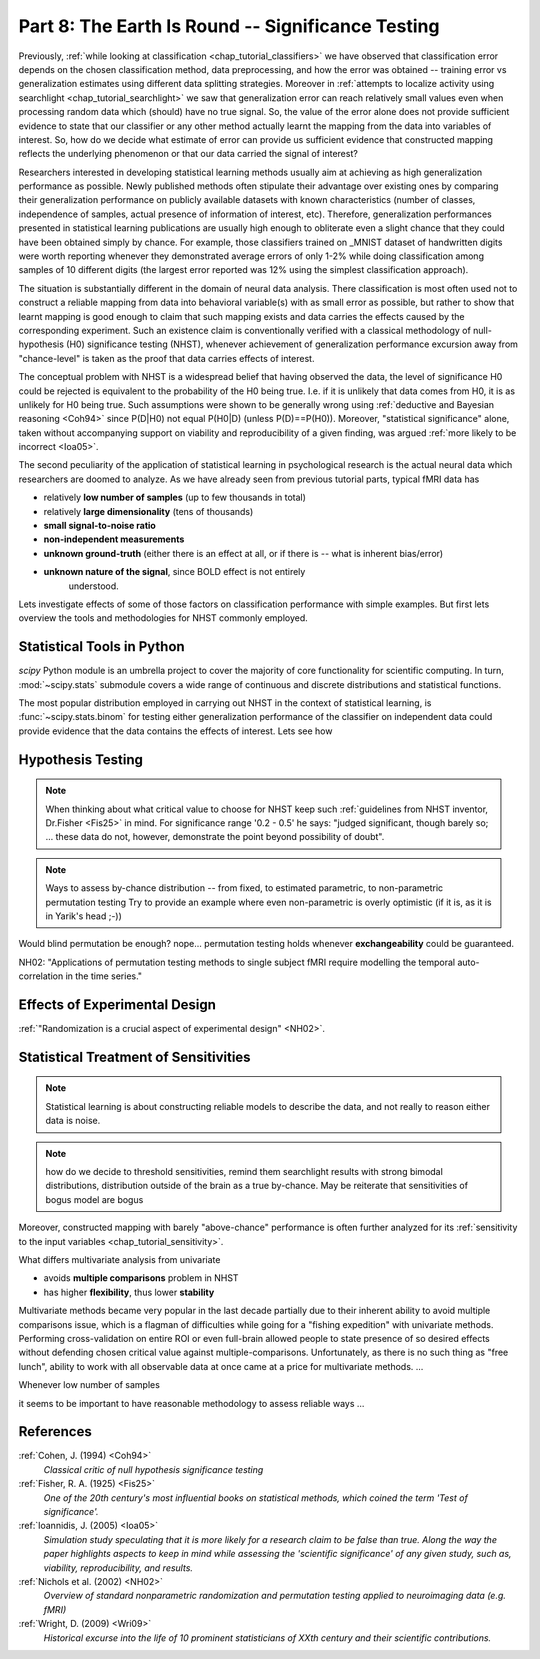 .. -*- mode: rst; fill-column: 78; indent-tabs-mode: nil -*-
.. ex: set sts=4 ts=4 sw=4 et tw=79:
  ### ### ### ### ### ### ### ### ### ### ### ### ### ### ### ### ### ### ###
  #
  #   See COPYING file distributed along with the PyMVPA package for the
  #   copyright and license terms.
  #
  ### ### ### ### ### ### ### ### ### ### ### ### ### ### ### ### ### ### ###

.. index:: Tutorial
.. _chap_tutorial_significance:

**************************************************
Part 8: The Earth Is Round -- Significance Testing
**************************************************

Previously, :ref:`while looking at classification <chap_tutorial_classifiers>`
we have observed that classification error depends on the chosen
classification method, data preprocessing, and how the error was obtained --
training error vs generalization estimates using different data splitting
strategies.  Moreover in :ref:`attempts to localize activity using searchlight
<chap_tutorial_searchlight>` we saw that generalization error can reach
relatively small values even when processing random data which (should) have
no true signal.  So, the value of the error alone does not provide
sufficient evidence to state that our classifier or any other method actually
learnt the mapping from the data into variables of interest.  So, how do we
decide what estimate of error can provide us sufficient evidence that
constructed mapping reflects the underlying phenomenon or that our data
carried the signal of interest?

Researchers interested in developing statistical learning methods usually aim
at achieving as high generalization performance as possible.  Newly published
methods often stipulate their advantage over existing ones by comparing their
generalization performance on publicly available datasets with known
characteristics (number of classes, independence of samples, actual presence
of information of interest, etc).  Therefore, generalization performances
presented in statistical learning publications are usually high enough to
obliterate even a slight chance that they could have been obtained  simply by
chance.  For example, those classifiers trained on _MNIST dataset of
handwritten digits were worth reporting whenever they demonstrated average
errors of only 1-2% while doing classification among samples of 10 different
digits (the largest error reported was 12% using the simplest classification
approach).

.. _MNIST: http://yann.lecun.com/exdb/mnist

.. Statistical learning brought into the realm of hypothesis testing

.. todo:: Literature search for what other domains such approach is also used

The situation is substantially different in the domain of neural data
analysis.  There classification is most often used not to construct a reliable
mapping from data into behavioral variable(s) with as small error as possible,
but rather to show that learnt mapping is good enough to claim that such
mapping exists and data carries the effects caused by the corresponding
experiment.  Such an existence claim is conventionally verified with a
classical methodology of null-hypothesis (H0) significance testing (NHST),
whenever achievement of generalization performance excursion away from
"chance-level" is taken as the proof that data carries effects of interest.

The conceptual problem with NHST is a widespread belief that having observed
the data, the level of significance H0 could be rejected is equivalent to the
probability of the H0 being true.  I.e. if it is unlikely that data comes from
H0, it is as unlikely for H0 being true.  Such assumptions were shown to be
generally wrong using :ref:`deductive and Bayesian reasoning <Coh94>` since
P(D|H0) not equal P(H0|D) (unless P(D)==P(H0)).  Moreover, "statistical
significance" alone, taken without accompanying support on viability and
reproducibility of a given finding, was argued :ref:`more likely to be
incorrect <Ioa05>`.


.. exerciseTODO::

   If results were obtained at the same significance p<0.05, which finding
   would you believe to reflect the existing phenomenon: ability to decode
   finger-tapping sequence of the subject participating in the experiment or
   ability to decode ...

The second peculiarity of the application of statistical learning in
psychological research is the actual neural data which researchers are doomed
to analyze.  As we have already seen from previous tutorial parts, typical
fMRI data has

- relatively **low number of samples** (up to few thousands in total)
- relatively **large dimensionality** (tens of thousands)
- **small signal-to-noise ratio**
- **non-independent measurements**
- **unknown ground-truth** (either there is an effect at all, or if there is --
  what is inherent bias/error)
- **unknown nature of the signal**, since BOLD effect is not entirely
     understood.

Lets investigate effects of some of those factors on classification
performance with simple examples.  But first lets overview the tools and
methodologies for NHST commonly employed.


Statistical Tools in Python
===========================

`scipy` Python module is an umbrella project to cover the majority of core
functionality for scientific computing.  In turn, :mod:`~scipy.stats`
submodule covers a wide range of continuous and discrete distributions and
statistical functions.

.. exercise::

  Glance over the `scipy.stats` documentation for what statistical functions
  and distributions families it provides.  If you feel challenged, try to
  figure out what is the meaning/application of :func:`~scipy.stats.rdist`.

The most popular distribution employed in carrying out NHST in the context
of statistical learning, is :func:`~scipy.stats.binom` for testing either
generalization performance of the classifier on independent data could provide
evidence that the data contains the effects of interest.  Lets see how


.. index:: monte-carlo, permutation

Hypothesis Testing
==================

.. note::

  When thinking about what critical value to choose for NHST keep such
  :ref:`guidelines from NHST inventor, Dr.Fisher <Fis25>` in mind.  For
  significance range '0.2 - 0.5' he says: "judged significant, though barely
  so; ... these data do not, however, demonstrate the point beyond possibility
  of doubt".


.. note::

   Ways to assess by-chance distribution -- from fixed, to estimated
   parametric, to non-parametric permutation testing Try to provide an
   example where even non-parametric is overly optimistic (if it is, as it is
   in Yarik's head ;-))


Would blind permutation be enough? nope... permutation testing holds whenever
**exchangeability** could be guaranteed.

NH02: "Applications of permutation testing methods to single subject fMRI
require modelling the temporal auto-correlation in the time series."


Effects of Experimental Design
==============================

:ref:`"Randomization is a crucial aspect of experimental design" <NH02>`.

.. todo:: show reincarnated and improved (incorporate SequenceStats)
          Dataset.summary()

 can't be done when

 - dependent variable is assessed after data has been collected (RT, ACC, etc)



Statistical Treatment of Sensitivities
======================================

.. note:: Statistical learning is about constructing reliable models to
          describe the data, and not really to reason either data is noise.

.. note:: how do we decide to threshold sensitivities, remind them searchlight
          results with strong bimodal distributions, distribution outside of
          the brain as a true by-chance.  May be reiterate that sensitivities
          of bogus model are bogus

Moreover, constructed mapping with barely "above-chance" performance is often
further analyzed for its :ref:`sensitivity to the input variables
<chap_tutorial_sensitivity>`.

What differs multivariate analysis from univariate

- avoids **multiple comparisons** problem in NHST
- has higher **flexibility**, thus lower **stability**

Multivariate methods became very popular in the last decade partially due to
their inherent ability to avoid multiple comparisons issue, which is a flagman
of difficulties while going for a "fishing expedition" with univariate
methods.  Performing cross-validation on entire ROI or even full-brain allowed
people to state presence of so desired effects without defending chosen
critical value against multiple-comparisons.  Unfortunately, as there is no
such thing as "free lunch", ability to work with all observable data at once
came at a price for multivariate methods. ...


Whenever low number of samples

it seems to be important to have reasonable methodology to assess reliable ways ...





References
==========

:ref:`Cohen, J. (1994) <Coh94>`
  *Classical critic of null hypothesis significance testing*

:ref:`Fisher, R. A. (1925) <Fis25>`
  *One of the 20th century's most influential books on statistical methods, which
  coined the term 'Test of significance'.*

:ref:`Ioannidis, J. (2005) <Ioa05>`
  *Simulation study speculating that it is more likely for a research claim to
  be false than true.  Along the way the paper highlights aspects to keep in
  mind while assessing the 'scientific significance' of any given study, such
  as, viability, reproducibility, and results.*

:ref:`Nichols et al. (2002) <NH02>`
  *Overview of standard nonparametric randomization and permutation testing
  applied to neuroimaging data (e.g. fMRI)*

:ref:`Wright, D. (2009) <Wri09>`
  *Historical excurse into the life of 10 prominent statisticians of XXth century
  and their scientific contributions.*

.. only:: html

  .. autosummary::
     :toctree: generated

     ~numpy.ndarray
     ~scipy.stats.distributions.norm
     ~mvpa.clfs.stats.Nonparametric
     ~mvpa.clfs.stats.rv_semifrozen
     ~mvpa.clfs.stats.FixedNullDist
     ~mvpa.clfs.stats.MCNullDist

